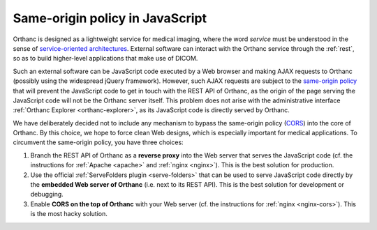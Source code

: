 .. _same-origin:

Same-origin policy in JavaScript
================================

Orthanc is designed as a lightweight service for medical imaging,
where the word *service* must be understood in the sense of
`service-oriented architectures
<https://en.wikipedia.org/wiki/Service-oriented_architecture>`__.
External software can interact with the Orthanc service through the
:ref:`rest`, so as to build higher-level applications that make use of
DICOM.

Such an external software can be JavaScript code executed by a Web
browser and making AJAX requests to Orthanc (possibly using the
widespread jQuery framework). However, such AJAX requests are subject
to the `same-origin policy
<https://en.wikipedia.org/wiki/Same-origin_policy>`__ that will
prevent the JavaScript code to get in touch with the REST API of
Orthanc, as the origin of the page serving the JavaScript code will
not be the Orthanc server itself. This problem does not arise with the
administrative interface :ref:`Orthanc Explorer <orthanc-explorer>`,
as its JavaScript code is directly served by Orthanc.

We have deliberately decided not to include any mechanism to bypass
the same-origin policy (`CORS
<https://en.wikipedia.org/wiki/Cross-origin_resource_sharing>`__) into
the core of Orthanc. By this choice, we hope to force clean Web
designs, which is especially important for medical applications.  To
circumvent the same-origin policy, you have three choices:

1. Branch the REST API of Orthanc as a **reverse proxy** into the Web
   server that serves the JavaScript code (cf. the instructions for
   :ref:`Apache <apache>` and :ref:`nginx <nginx>`). This is the best
   solution for production.
2. Use the official :ref:`ServeFolders plugin <serve-folders>` that
   can be used to serve JavaScript code directly by the **embedded Web
   server of Orthanc** (i.e. next to its REST API). This is the best
   solution for development or debugging.
3. Enable **CORS on the top of Orthanc** with your Web server (cf. the
   instructions for :ref:`nginx <nginx-cors>`). This is the most hacky
   solution.
